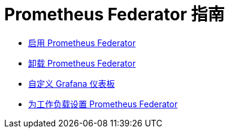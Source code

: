 = Prometheus Federator 指南

* xref:enable-prometheus-federator.adoc[启用 Prometheus Federator]
* xref:uninstall-prometheus-federator.adoc[卸载 Prometheus Federator]
* xref:customize-grafana-dashboards.adoc[自定义 Grafana 仪表板]
* xref:set-up-workloads.adoc[为工作负载设置 Prometheus Federator]
